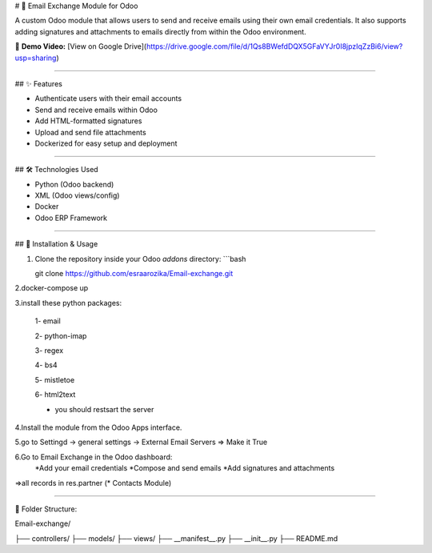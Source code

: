 # 📧 Email Exchange Module for Odoo

A custom Odoo module that allows users to send and receive emails using their own email credentials. It also supports adding signatures and attachments to emails directly from within the Odoo environment.

🎥 **Demo Video:** [View on Google Drive](https://drive.google.com/file/d/1Qs8BWefdDQX5GFaVYJr0I8jpzIqZzBi6/view?usp=sharing)

----

## ✨ Features

- Authenticate users with their email accounts
- Send and receive emails within Odoo
- Add HTML-formatted signatures
- Upload and send file attachments
- Dockerized for easy setup and deployment

----

## 🛠️ Technologies Used

- Python (Odoo backend)
- XML (Odoo views/config)
- Docker
- Odoo ERP Framework

----

## 🚀 Installation & Usage

1. Clone the repository inside your Odoo `addons` directory:
   ```bash
   
   git clone https://github.com/esraarozika/Email-exchange.git


2.docker-compose up

3.install these python packages:

   1- email

   2- python-imap

   3- regex

   4- bs4

   5- mistletoe

   6- html2text
   
   *  you should restsart the server 

4.Install the module from the Odoo Apps interface.

5.go to Settingd -> general settings -> External Email Servers => Make it True

6.Go to Email Exchange in the Odoo dashboard:
   *Add your email credentials
   *Compose and send emails
   *Add signatures and attachments

=>all records in res.partner (\* Contacts Module)

----

📂 Folder Structure:

Email-exchange/

├── controllers/
├── models/
├── views/
├── __manifest__.py
├── __init__.py
├── README.md


